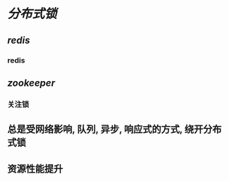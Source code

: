 * [[分布式锁]]
** [[redis]]
*** redis
** [[zookeeper]]
:PROPERTIES:
:END:
*** 关注锁
** 总是受网络影响, 队列, 异步, 响应式的方式, 绕开分布式锁
** 资源性能提升